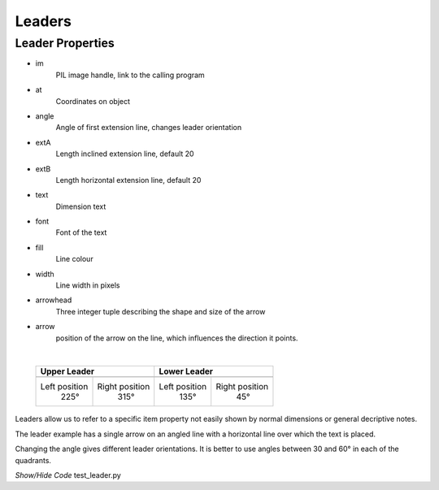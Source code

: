 ﻿=======
Leaders
=======

.. _props-leader:

Leader Properties
-----------------

.. raw:: html

   <details>
   <summary><a>Show/Hide <b>Leader</b> Attributes</a></summary>

* im 
    PIL image handle, link to the calling program
* at
    Coordinates on object
* angle
    Angle of first extension line, changes leader orientation
* extA
    Length inclined extension line, default 20
* extB
    Length horizontal extension line, default 20
* text
    Dimension text
* font
    Font of the text
* fill
    Line colour
* width
    Line width in pixels 
* arrowhead
    Three integer tuple describing the shape and size of the arrow
* arrow
    position of the arrow on the line, which influences the direction it 
    points.     

.. raw:: html

   </details>

|

.. |l315| image:: ../figures/dims/leader315.png
    :width: 120
    :height: 120

.. |l225| image:: ../figures/dims/leader225.png
    :width: 120
    :height: 120

.. |l45| image:: ../figures/dims/leader45.png
    :width: 120
    :height: 120

.. |l135| image:: ../figures/dims/leader135.png
    :width: 120
    :height: 120

..

    +----------------+-----------------+-----------------+-----------------+
    |        **Upper Leader**          |         **Lower Leader**          |
    +================+=================+=================+=================+
    |   |l225|       |    |l315|       |    |l135|       |     |l45|       |
    +----------------+-----------------+-----------------+-----------------+
    | Left position  | Right position  |  Left position  | Right position  |
    |     225°       |      315°       |       135°      |       45°       |
    +----------------+-----------------+-----------------+-----------------+


Leaders allow us to refer to a specific item property not easily shown by 
normal dimensions or general decriptive notes.

The leader example has a single arrow on an angled line with a horizontal
line over which the text is placed.

Changing the angle gives different leader orientations. It is better to
use angles between 30 and 60° in each of the quadrants.

.. container:: toggle

    .. container:: header

        *Show/Hide Code* test_leader.py

    .. literalinclude:: ../examples/dims/test_leader.py